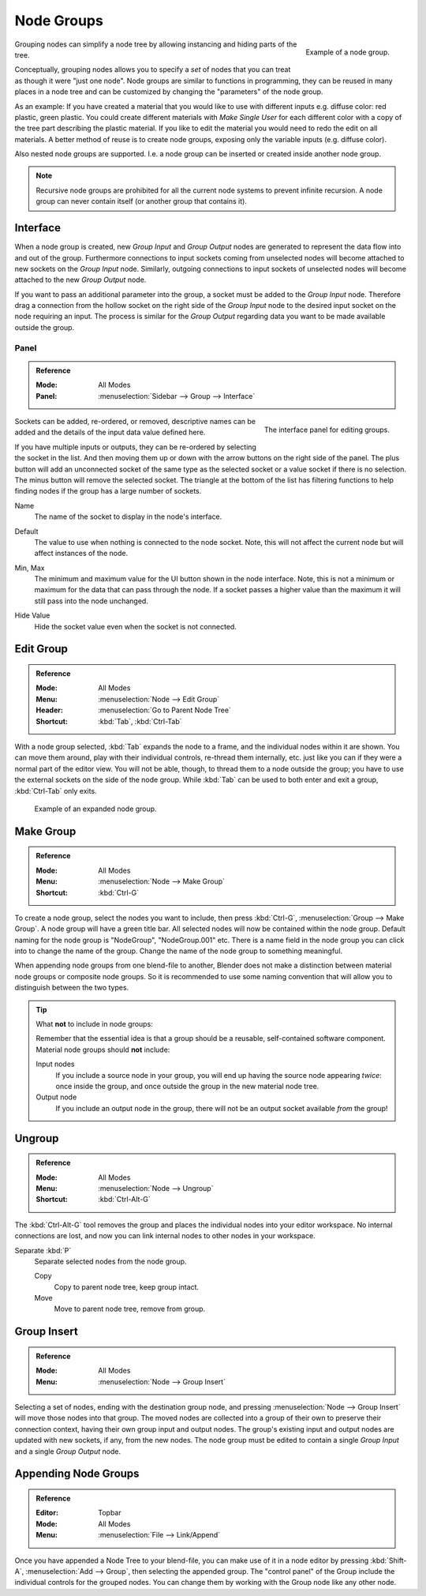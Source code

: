 .. _bpy.types.NodeGroup:

***********
Node Groups
***********

.. figure:: /images/interface_controls_nodes_groups_example.png
   :align: right

   Example of a node group.

Grouping nodes can simplify a node tree by allowing instancing and hiding parts of the tree.

Conceptually, grouping nodes allows you to specify a *set* of nodes that you can treat as
though it were "just one node". Node groups are similar to functions in programming,
they can be reused in many places in a node tree and
can be customized by changing the "parameters" of the node group.

As an example: If you have created a material that you would like to use with different inputs
e.g. diffuse color: red plastic, green plastic. You could create different materials with *Make Single User*
for each different color with a copy of the tree part describing the plastic material.
If you like to edit the material you would need to redo the edit on all materials.
A better method of reuse is to create node groups, exposing only the variable inputs (e.g. diffuse color).

Also nested node groups are supported. I.e. a node group can be inserted or created inside another node group.

.. note::

   Recursive node groups are prohibited for all the current node systems to prevent infinite recursion.
   A node group can never contain itself (or another group that contains it).


Interface
=========

When a node group is created, new *Group Input* and *Group Output* nodes are generated
to represent the data flow into and out of the group. Furthermore connections to input sockets coming
from unselected nodes will become attached to new sockets on the *Group Input* node.
Similarly, outgoing connections to input sockets of unselected nodes will become attached to
the new *Group Output* node.

If you want to pass an additional parameter into the group,
a socket must be added to the *Group Input* node.
Therefore drag a connection from the hollow socket on the right side of the *Group Input* node
to the desired input socket on the node requiring an input.
The process is similar for the *Group Output* regarding data
you want to be made available outside the group.


.. _bpy.ops.node.tree_socket_add:
.. _bpy.ops.node.tree_socket_remove:
.. _bpy.ops.node.tree_socket_move:

Panel
-----

.. admonition:: Reference
   :class: refbox

   :Mode:      All Modes
   :Panel:     :menuselection:`Sidebar --> Group --> Interface`

.. figure:: /images/interface_controls_nodes_groups_interface-panel.png
   :align: right

   The interface panel for editing groups.

Sockets can be added, re-ordered, or removed, descriptive names can be added and
the details of the input data value defined here.

If you have multiple inputs or outputs, they can be re-ordered by selecting the socket in the list.
And then moving them up or down with the arrow buttons on the right side of the panel.
The plus button will add an unconnected socket of the same type
as the selected socket or a value socket if there is no selection.
The minus button will remove the selected socket.
The triangle at the bottom of the list has filtering functions to help finding nodes
if the group has a large number of sockets.

.. _bpy.types.NodeSocketInterface.name:

Name
   The name of the socket to display in the node's interface.

.. _bpy.types.NodeSocketInterface*.default_value:

Default
   The value to use when nothing is connected to the node socket.
   Note, this will not affect the current node but will affect instances of the node.

.. _bpy.types.NodeSocketInterface*.min_value:
.. _bpy.types.NodeSocketInterface*.max_value:

Min, Max
   The minimum and maximum value for the UI button shown in the node interface.
   Note, this is not a minimum or maximum for the data that can pass through the node.
   If a socket passes a higher value than the maximum it will still pass into the node unchanged.

.. _bpy.types.NodeSocketInterface.hide_value:

Hide Value
   Hide the socket value even when the socket is not connected.


.. _bpy.ops.node.tree_path_parent:

Edit Group
==========

.. admonition:: Reference
   :class: refbox

   :Mode:      All Modes
   :Menu:      :menuselection:`Node --> Edit Group`
   :Header:    :menuselection:`Go to Parent Node Tree`
   :Shortcut:  :kbd:`Tab`, :kbd:`Ctrl-Tab`

With a node group selected, :kbd:`Tab` expands the node to a frame, and the individual nodes within
it are shown. You can move them around, play with their individual controls, re-thread them internally, etc.
just like you can if they were a normal part of the editor view. You will not be able, though,
to thread them to a node outside the group; you have to use the external sockets on the side of the node group.
While :kbd:`Tab` can be used to both enter and exit a group, :kbd:`Ctrl-Tab` only exits.

.. figure:: /images/render_cycles_optimizations_reducing-noise_glass-group.png
   :width: 620px

   Example of an expanded node group.


.. _bpy.ops.node.group_make:

Make Group
==========

.. admonition:: Reference
   :class: refbox

   :Mode:      All Modes
   :Menu:      :menuselection:`Node --> Make Group`
   :Shortcut:  :kbd:`Ctrl-G`

To create a node group, select the nodes you want to include, then
press :kbd:`Ctrl-G`, :menuselection:`Group --> Make Group`.
A node group will have a green title bar. All selected nodes will now be contained within the node group.
Default naming for the node group is "NodeGroup", "NodeGroup.001" etc.
There is a name field in the node group you can click into to change the name of the group.
Change the name of the node group to something meaningful.

When appending node groups from one blend-file to another,
Blender does not make a distinction between material node groups or composite node groups.
So it is recommended to use some naming convention that will allow you to distinguish between the two types.

.. tip:: What **not** to include in node groups:

   Remember that the essential idea is that a group should be a reusable,
   self-contained software component. Material node groups should **not** include:

   Input nodes
      If you include a source node in your group,
      you will end up having the source node appearing *twice*: once inside the group,
      and once outside the group in the new material node tree.
   Output node
      If you include an output node in the group, there will not be an output socket available *from* the group!


.. _bpy.ops.node.group_ungroup:

Ungroup
=======

.. admonition:: Reference
   :class: refbox

   :Mode:      All Modes
   :Menu:      :menuselection:`Node --> Ungroup`
   :Shortcut:  :kbd:`Ctrl-Alt-G`

The :kbd:`Ctrl-Alt-G` tool removes the group and places the individual nodes into your editor workspace.
No internal connections are lost, and now you can link internal nodes to other nodes in your workspace.

Separate :kbd:`P`
   Separate selected nodes from the node group.

   Copy
      Copy to parent node tree, keep group intact.
   Move
      Move to parent node tree, remove from group.


.. _bpy.ops.node.group_insert:

Group Insert
============

.. admonition:: Reference
   :class: refbox

   :Mode:      All Modes
   :Menu:      :menuselection:`Node --> Group Insert`

.. move node into selected group

Selecting a set of nodes, ending with the destination group node,
and pressing :menuselection:`Node --> Group Insert` will move those nodes into that group.
The moved nodes are collected into a group of their own to preserve their connection context,
having their own group input and output nodes.
The group's existing input and output nodes are updated with new sockets, if any, from the new nodes.
The node group must be edited to contain a single *Group Input* and a single *Group Output* node.


Appending Node Groups
=====================

.. admonition:: Reference
   :class: refbox

   :Editor:    Topbar
   :Mode:      All Modes
   :Menu:      :menuselection:`File --> Link/Append`

Once you have appended a Node Tree to your blend-file, you can make use of it in a node editor by
pressing :kbd:`Shift-A`, :menuselection:`Add --> Group`, then selecting the appended group.
The "control panel" of the Group include the individual controls for the grouped nodes.
You can change them by working with the Group node like any other node.
